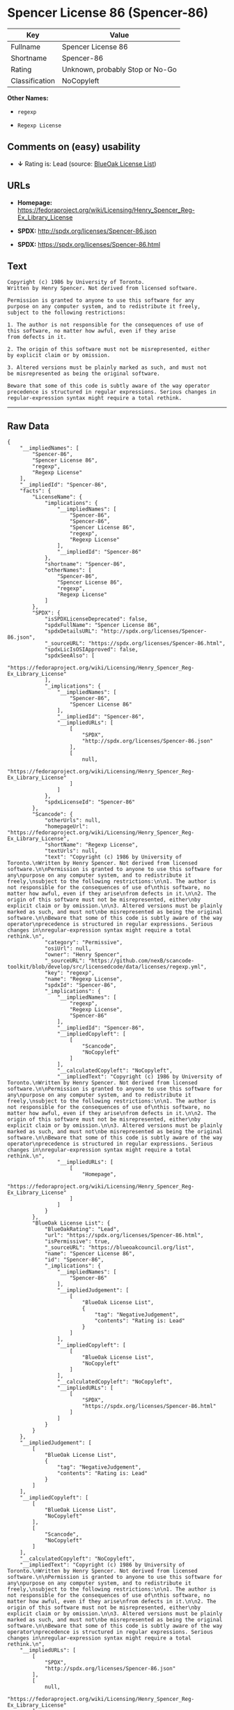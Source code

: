 * Spencer License 86 (Spencer-86)

| Key              | Value                             |
|------------------+-----------------------------------|
| Fullname         | Spencer License 86                |
| Shortname        | Spencer-86                        |
| Rating           | Unknown, probably Stop or No-Go   |
| Classification   | NoCopyleft                        |

*Other Names:*

- =regexp=

- =Regexp License=

** Comments on (easy) usability

- *↓* Rating is: Lead (source:
  [[https://blueoakcouncil.org/list][BlueOak License List]])

** URLs

- *Homepage:*
  https://fedoraproject.org/wiki/Licensing/Henry_Spencer_Reg-Ex_Library_License

- *SPDX:* http://spdx.org/licenses/Spencer-86.json

- *SPDX:* https://spdx.org/licenses/Spencer-86.html

** Text

#+BEGIN_EXAMPLE
    Copyright (c) 1986 by University of Toronto.
    Written by Henry Spencer. Not derived from licensed software.

    Permission is granted to anyone to use this software for any
    purpose on any computer system, and to redistribute it freely,
    subject to the following restrictions:

    1. The author is not responsible for the consequences of use of
    this software, no matter how awful, even if they arise
    from defects in it.

    2. The origin of this software must not be misrepresented, either
    by explicit claim or by omission.

    3. Altered versions must be plainly marked as such, and must not
    be misrepresented as being the original software.

    Beware that some of this code is subtly aware of the way operator
    precedence is structured in regular expressions. Serious changes in
    regular-expression syntax might require a total rethink.
#+END_EXAMPLE

--------------

** Raw Data

#+BEGIN_EXAMPLE
    {
        "__impliedNames": [
            "Spencer-86",
            "Spencer License 86",
            "regexp",
            "Regexp License"
        ],
        "__impliedId": "Spencer-86",
        "facts": {
            "LicenseName": {
                "implications": {
                    "__impliedNames": [
                        "Spencer-86",
                        "Spencer-86",
                        "Spencer License 86",
                        "regexp",
                        "Regexp License"
                    ],
                    "__impliedId": "Spencer-86"
                },
                "shortname": "Spencer-86",
                "otherNames": [
                    "Spencer-86",
                    "Spencer License 86",
                    "regexp",
                    "Regexp License"
                ]
            },
            "SPDX": {
                "isSPDXLicenseDeprecated": false,
                "spdxFullName": "Spencer License 86",
                "spdxDetailsURL": "http://spdx.org/licenses/Spencer-86.json",
                "_sourceURL": "https://spdx.org/licenses/Spencer-86.html",
                "spdxLicIsOSIApproved": false,
                "spdxSeeAlso": [
                    "https://fedoraproject.org/wiki/Licensing/Henry_Spencer_Reg-Ex_Library_License"
                ],
                "_implications": {
                    "__impliedNames": [
                        "Spencer-86",
                        "Spencer License 86"
                    ],
                    "__impliedId": "Spencer-86",
                    "__impliedURLs": [
                        [
                            "SPDX",
                            "http://spdx.org/licenses/Spencer-86.json"
                        ],
                        [
                            null,
                            "https://fedoraproject.org/wiki/Licensing/Henry_Spencer_Reg-Ex_Library_License"
                        ]
                    ]
                },
                "spdxLicenseId": "Spencer-86"
            },
            "Scancode": {
                "otherUrls": null,
                "homepageUrl": "https://fedoraproject.org/wiki/Licensing/Henry_Spencer_Reg-Ex_Library_License",
                "shortName": "Regexp License",
                "textUrls": null,
                "text": "Copyright (c) 1986 by University of Toronto.\nWritten by Henry Spencer. Not derived from licensed software.\n\nPermission is granted to anyone to use this software for any\npurpose on any computer system, and to redistribute it freely,\nsubject to the following restrictions:\n\n1. The author is not responsible for the consequences of use of\nthis software, no matter how awful, even if they arise\nfrom defects in it.\n\n2. The origin of this software must not be misrepresented, either\nby explicit claim or by omission.\n\n3. Altered versions must be plainly marked as such, and must not\nbe misrepresented as being the original software.\n\nBeware that some of this code is subtly aware of the way operator\nprecedence is structured in regular expressions. Serious changes in\nregular-expression syntax might require a total rethink.\n",
                "category": "Permissive",
                "osiUrl": null,
                "owner": "Henry Spencer",
                "_sourceURL": "https://github.com/nexB/scancode-toolkit/blob/develop/src/licensedcode/data/licenses/regexp.yml",
                "key": "regexp",
                "name": "Regexp License",
                "spdxId": "Spencer-86",
                "_implications": {
                    "__impliedNames": [
                        "regexp",
                        "Regexp License",
                        "Spencer-86"
                    ],
                    "__impliedId": "Spencer-86",
                    "__impliedCopyleft": [
                        [
                            "Scancode",
                            "NoCopyleft"
                        ]
                    ],
                    "__calculatedCopyleft": "NoCopyleft",
                    "__impliedText": "Copyright (c) 1986 by University of Toronto.\nWritten by Henry Spencer. Not derived from licensed software.\n\nPermission is granted to anyone to use this software for any\npurpose on any computer system, and to redistribute it freely,\nsubject to the following restrictions:\n\n1. The author is not responsible for the consequences of use of\nthis software, no matter how awful, even if they arise\nfrom defects in it.\n\n2. The origin of this software must not be misrepresented, either\nby explicit claim or by omission.\n\n3. Altered versions must be plainly marked as such, and must not\nbe misrepresented as being the original software.\n\nBeware that some of this code is subtly aware of the way operator\nprecedence is structured in regular expressions. Serious changes in\nregular-expression syntax might require a total rethink.\n",
                    "__impliedURLs": [
                        [
                            "Homepage",
                            "https://fedoraproject.org/wiki/Licensing/Henry_Spencer_Reg-Ex_Library_License"
                        ]
                    ]
                }
            },
            "BlueOak License List": {
                "BlueOakRating": "Lead",
                "url": "https://spdx.org/licenses/Spencer-86.html",
                "isPermissive": true,
                "_sourceURL": "https://blueoakcouncil.org/list",
                "name": "Spencer License 86",
                "id": "Spencer-86",
                "_implications": {
                    "__impliedNames": [
                        "Spencer-86"
                    ],
                    "__impliedJudgement": [
                        [
                            "BlueOak License List",
                            {
                                "tag": "NegativeJudgement",
                                "contents": "Rating is: Lead"
                            }
                        ]
                    ],
                    "__impliedCopyleft": [
                        [
                            "BlueOak License List",
                            "NoCopyleft"
                        ]
                    ],
                    "__calculatedCopyleft": "NoCopyleft",
                    "__impliedURLs": [
                        [
                            "SPDX",
                            "https://spdx.org/licenses/Spencer-86.html"
                        ]
                    ]
                }
            }
        },
        "__impliedJudgement": [
            [
                "BlueOak License List",
                {
                    "tag": "NegativeJudgement",
                    "contents": "Rating is: Lead"
                }
            ]
        ],
        "__impliedCopyleft": [
            [
                "BlueOak License List",
                "NoCopyleft"
            ],
            [
                "Scancode",
                "NoCopyleft"
            ]
        ],
        "__calculatedCopyleft": "NoCopyleft",
        "__impliedText": "Copyright (c) 1986 by University of Toronto.\nWritten by Henry Spencer. Not derived from licensed software.\n\nPermission is granted to anyone to use this software for any\npurpose on any computer system, and to redistribute it freely,\nsubject to the following restrictions:\n\n1. The author is not responsible for the consequences of use of\nthis software, no matter how awful, even if they arise\nfrom defects in it.\n\n2. The origin of this software must not be misrepresented, either\nby explicit claim or by omission.\n\n3. Altered versions must be plainly marked as such, and must not\nbe misrepresented as being the original software.\n\nBeware that some of this code is subtly aware of the way operator\nprecedence is structured in regular expressions. Serious changes in\nregular-expression syntax might require a total rethink.\n",
        "__impliedURLs": [
            [
                "SPDX",
                "http://spdx.org/licenses/Spencer-86.json"
            ],
            [
                null,
                "https://fedoraproject.org/wiki/Licensing/Henry_Spencer_Reg-Ex_Library_License"
            ],
            [
                "SPDX",
                "https://spdx.org/licenses/Spencer-86.html"
            ],
            [
                "Homepage",
                "https://fedoraproject.org/wiki/Licensing/Henry_Spencer_Reg-Ex_Library_License"
            ]
        ]
    }
#+END_EXAMPLE